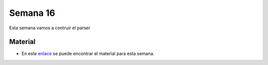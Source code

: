 Semana 16
===========

Esta semana vamos a contruir el parser

Material
---------

* En este `enlace <https://drive.google.com/open?id=1Rmkq7kl67NyLvg81bJO_38gGJE8Ab_3QYr0zvRig2K4>`__ se puede 
  encontrar el material para esta semana.
